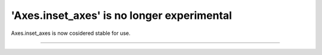 'Axes.inset_axes' is no longer experimental
-------------------------

Axes.inset_axes is now cosidered stable for use.


~~~~~~~~~~~~~
